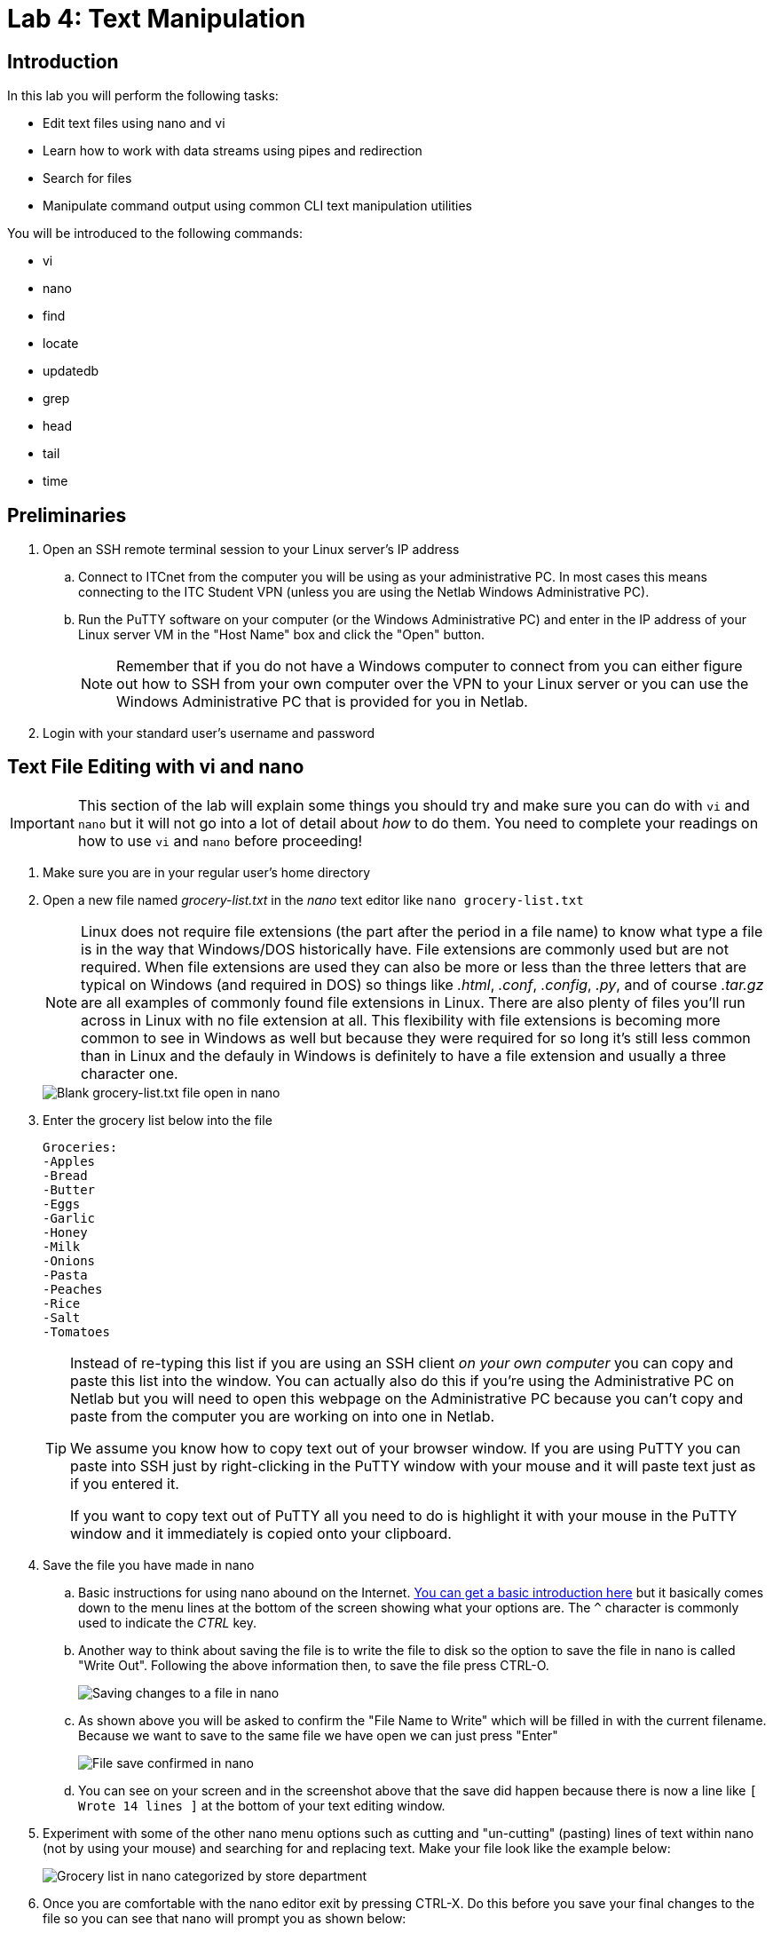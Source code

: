= Lab 4: Text Manipulation

== Introduction

In this lab you will perform the following tasks:

* Edit text files using nano and vi
* Learn how to work with data streams using pipes and redirection
* Search for files
* Manipulate command output using common CLI text manipulation utilities

You will be introduced to the following commands:

* vi
* nano
* find
* locate
* updatedb
* grep
* head
* tail
* time

== Preliminaries

. Open an SSH remote terminal session to your Linux server's IP address
.. Connect to ITCnet from the computer you will be using as your administrative PC. In most cases this means connecting to the ITC Student VPN (unless you are using the Netlab Windows Administrative PC).
.. Run the PuTTY software on your computer (or the Windows Administrative PC) and enter in the IP address of your Linux server VM in the "Host Name" box and click the "Open" button.
+
--
NOTE: Remember that if you do not have a Windows computer to connect from you can either figure out how to SSH from your own computer over the VPN to your Linux server or you can use the Windows Administrative PC that is provided for you in Netlab.
--
. Login with your standard user's username and password

== Text File Editing with vi and nano
[IMPORTANT]
====
This section of the lab will explain some things you should try and make sure you can do with `vi` and `nano` but it will not go into a lot of detail about _how_ to do them. You need to complete your readings on how to use `vi` and `nano` before proceeding!
====
. Make sure you are in your regular user's home directory
. Open a new file named _grocery-list.txt_ in the _nano_ text editor like `nano grocery-list.txt`
+
--
NOTE: Linux does not require file extensions (the part after the period in a file name) to know what type a file is in the way that Windows/DOS historically have. File extensions are commonly used but are not required. When file extensions are used they can also be more or less than the three letters that are typical on Windows (and required in DOS) so things like _.html_, _.conf_, _.config_, _.py_, and of course _.tar.gz_ are all examples of commonly found file extensions in Linux. There are also plenty of files you'll run across in Linux with no file extension at all. This flexibility with file extensions is becoming more common to see in Windows as well but because they were required for so long it's still less common than in Linux and the defauly in Windows is definitely to have a file extension and usually a three character one.
--
+
image::lab04/001.png[Blank grocery-list.txt file open in nano]
. Enter the grocery list below into the file
+
[source,console]
----
Groceries:
-Apples
-Bread
-Butter
-Eggs
-Garlic
-Honey
-Milk
-Onions
-Pasta
-Peaches
-Rice
-Salt
-Tomatoes
----
+
[TIP]
====
Instead of re-typing this list if you are using an SSH client _on your own computer_ you can copy and paste this list into the window. You can actually also do this if you're using the Administrative PC on Netlab but you will need to open this webpage on the Administrative PC because you can't copy and paste from the computer you are working on into one in Netlab.

We assume you know how to copy text out of your browser window. If you are using PuTTY you can paste into SSH just by right-clicking in the PuTTY window with your mouse and it will paste text just as if you entered it.

If you want to copy text out of PuTTY all you need to do is highlight it with your mouse in the PuTTY window and it immediately is copied onto your clipboard.
====
. Save the file you have made in nano
.. Basic instructions for using nano abound on the Internet. https://web.archive.org/web/20240107202616/https://staffwww.fullcoll.edu/sedwards/Nano/IntroToNano.html[You can get a basic introduction here] but it basically comes down to the menu lines at the bottom of the screen showing what your options are. The `^` character is commonly used to indicate the _CTRL_ key.
.. Another way to think about saving the file is to write the file to disk so the option to save the file in nano is called "Write Out". Following the above information then, to save the file press CTRL-O.
+
image::lab04/002.png[Saving changes to a file in nano]
.. As shown above you will be asked to confirm the "File Name to Write" which will be filled in with the current filename. Because we want to save to the same file we have open we can just press "Enter"
+
image::lab04/003.png[File save confirmed in nano]
.. You can see on your screen and in the screenshot above that the save did happen because there is now a line like `[ Wrote 14 lines ]` at the bottom of your text editing window.
. Experiment with some of the other nano menu options such as cutting and "un-cutting" (pasting) lines of text within nano (not by using your mouse) and searching for and replacing text. Make your file look like the example below:
+
image::lab04/004.png[Grocery list in nano categorized by store department]
. Once you are comfortable with the nano editor exit by pressing CTRL-X. Do this before you save your final changes to the file so you can see that nano will prompt you as shown below:
+
image::lab04/005.png[Nano prompting to save modified buffer]
. Say "Y" to the question "Save modified buffer?" which means do you want to save your changes before exiting. Again, we want to save with the same _grocery-list.txt_ filename we have been using. You should get returned to the command prompt.
. Use the `less` command to view your _grocery-list.txt_ file and ensure all your changed were saved.
. While the nano editor is pretty user friendly with the menu options on the bottom of every screen it is not always installed on Linux systems. Probably the most standard editor which is almost always available is called `vi`. Usually, but not always, it's actually a version called `vim` which stands for "vi improved" and has a few features that make it a bit easier to use. That's a nice thing because the original version of vi can be challenging to work with if you're not used to it. Because vi/vim are likely to be the only options you have from time to time it's important to know how to use this editor too.
. Open the _grocery-list.txt_ file in vi like `vi _grocery-list.txt_`. You should be greeted with a sceen like the one shown below:
+
image::lab04/006.png[Editing the grocery list file in vi]
. One of the biggest differences with vi is that you cannot just start typing into the editor. In fact, in some versions of vi you cannot even move the cursor around with your arrow keys (old terminal keyboards didn't have arrow keys so vi has it's own way to move the cursor). The vi editor has several _modes_ and is in the *command* mode by default. To type into the window you need to get into *insert* mode.
. Move your cursor to where you want to start tying then type the letter `i` on your keyboard to enter *insert* mode. Now you should be able to type something, try it out.
. You may have noticed that in some versions of vi pressing things like your arrow keys while in *insert* mode will type random characters instead of doing what you want (moving your cursor). Press the *Esc* key on your keyboard to switch from *insert* mode back to *command* mode.
+
--
TIP: Some versions of vi improved will show you what mode you are in, or at least if you are in *insert* mode with some text in the lower right corner. Not all versions do this though so you can't count on it.
--
. https://web.archive.org/web/20201225020714/https://www.washington.edu/computing/unix/vi.html[Read through this vi tutorial] as well as https://web.archive.org/web/20240324062738/https://www.warp.dev/terminus/vim-copy-paste[this one on cutting, copying, and pasting] and try out some things on your _grocery-list.txt_ file. At the very least you should have tried and be able to:
.. Insert text
.. Delete characters, words, and lines (and deleteing multiple lines at once)
.. Moving by searching the file
.. Cutting, copying, and pasting one _or more_ lines at a time using the yank, delete, and paste shortcuts
.. Saving the file without closing vi
.. Exiting vi without saving (discarding) any changes
.. Exiting vi and saving changes at the same time
... The tutorial is actually wrong about this one. For modern versions of vi you type `:wq` from *command* mode, `zz` will not work.
. If you get stuck you can  get back to *command* mode by pressing the *Esc* key. If you want to get from *command* mode back to the command prompt (and don't care about saving any changes) you can always use `:q!` and press *Enter*.
. Once you are familiar with how the vi editor works save your file and exit.

== Working With Data Streams Using Pipes and Redirection

When you run a program in Linux it's likely that you are somehow working with data streams, either providing a stream to the program, getting a stream from the program, or both. Streams can be either text data or binary data (such as audio or video) but the ability to work and manipulate text streams is probably the most common and an important tool for Linux system administrators. As the name implies, a data stream is a continuous flow of data—especially text data—being passed from one file, device, or program to another using STDIO (Standard Input/Output). These streams play a crucial role in the Linux command-line interface. There are three primary streams stdin, stdout, and stderr.

Standard Input (stdin): stdin represents the input stream through which data flows into a command or program. When you interact with a command—whether through the terminal or a script—you're essentially feeding it data via stdin. Imagine typing a command and pressing Enter; that input travels through stdin. But it's not limited to keyboard input alone; stdin can also accept data from files, pipes, or other commands. 

Standard Output (stdout): stdout is where a command sends its results or regular output. When you run a command and see information displayed in the terminal, that's stdout at work. It's the channel through which commands communicate their findings. Like stdin, stdout can carry both text and binary data. For instance, when you list files using the ls command, the file names are sent to stdout or if you are downloading a file with curl it can be sent to the stdout instead of to a file on the filesystem so that it can be further processed by other commands. System administrators rely heavily on stdout for various purposes. They capture output in log files, chain commands together, and monitor processes. 

Standard Error (stderr): stderr is the designated channel for error messages, warnings, and diagnostic information. When a command encounters an issue—such as a file not found, a permission error, or an unexpected behavior—it reports relevant details via stderr. System administrators rely on stderr for debugging and troubleshooting. Redirecting stderr to separate log files or to the console while processing stdout spearately allows them to identify and address problems quickly and efficiently by separating errors from normal output. 

. Experiment with redirecting standard output to a file
.. Change back to your regular user's home directory.
.. List the files in your home directory with all details about size, ownership, and showing hidden files.
.. Now, run the same command but redirect the output to a file by putting `> _filename_` after the command like `ls -al > listfiles.txt`.
... Notice how there is no command output. This is normal as you redirected the standard output of the ls ls -al command to the file listfiles.txt
.. Verify the contents of _listfiles.txt_ with a command like `cat`, or `less`
... Notice how it contains the exact same output as running ls -al on the command line.
. Experiment with redirecting standard output and standard error to different places
.. Still in your home directory use a text editor and paste in this short script to a file named _error.sh_ and save the result
+
[source,console]
----
#!/bin/bash
echo "We are about to try and access a file that does not really exist"
cat doesnotexist.txt
----
.. Set the permissions on the _error.sh_ file so that it can be executed by your regular user like `chmod +x error.sh`
.. This script does two things when you run it. First, it prints a message stating that it is about to try and access a file that doesn't exist. This message is sent to the standard output. Second, it tries to use the `cat` command to access a file that does not exist which will generate a standard error message. Try runnung the script like `./error.sh` to see this in action.
+
[source,console]
----
ben@2480-Z:~$ ./error.sh
We are about to try and access a file that does not really exist
cat: doesnotexist.txt: No such file or directory
ben@2480-Z:~$
----
.. In this case both the stdout and stderr have been printed to the terminal window as you can see both lines in the example above and in your terminal. Try running `./error.sh > output.txt` now, similar to what you did with the `ls -al` command before.
+
[source,console]
----
ben@2480-Z:~$ ./error.sh > output.txt
cat: doesnotexist.txt: No such file or directory
ben@2480-Z:~$
----
.. This time you only get one line of output! It's the second one, the one that produced a stderr message. You can see what happened to the stdout if you use the `cat stdout.txt` command to view the _output.txt_ file.
+
[source,console]
----
ben@2480-Z:~$ ./error.sh > output.txt
cat: doesnotexist.txt: No such file or directory
ben@2480-Z:~$ cat output.txt
We are about to try and access a file that does not really exist
ben@2480-Z:~$
----
.. Here you can see the _stdout.txt_ file contains the first line we would have gotten, the line which was send to the standard output. So the `>` operator only redirects the standard output by defauly, not the standard error messages. However, we can redirect the standard output and standard error messages if we want to. Try running `./error.sh 2> output.txt` this time and check both what happens on your terminal as well as what ends up in the _output.txt_ file. 
+
[source,console]
----
ben@2480-Z:~$ ./error.sh 2> output.txt
We are about to try and access a file that does not really exist
ben@2480-Z:~$ cat output.txt
cat: doesnotexist.txt: No such file or directory
ben@2480-Z:~$
----
.. As you can see the reverse happened this time, the standard error ended up in the _output.txt_ file and the standard output was printed to the screen. It's also possible to redirect the output from both the output and error at the same time. Try runing `./error.sh 1> output.txt 2> error.txt` and check the screen as well as the contents of both text files.
+
[source,console]
----
ben@2480-Z:~$ ./error.sh 1> output.txt 2> error.txt
ben@2480-Z:~$ cat output.txt
We are about to try and access a file that does not really exist
ben@2480-Z:~$ cat error.txt
cat: doesnotexist.txt: No such file or directory
ben@2480-Z:~$
----
.. Here you can see that nothing was printed to the screen when we ran the command because the standard output message was redirected into _output.txt_ and the standard error message was redirected into _error.txt_ but what if we wanted both in the same file? Try running `./error.sh > output.txt 2>&1` and check the screen as well as the contents of _output.txt_.
+
[source,console]
----
ben@2480-Z:~$ ./error.sh > output.txt 2>&1
ben@2480-Z:~$ cat output.txt
We are about to try and access a file that does not really exist
cat: doesnotexist.txt: No such file or directory
ben@2480-Z:~$
----
.. Here you can see that both the standard output and standard error messages ended up in the _output.txt_ file. The `2>&1` operator at the end of the command tells the system to take the standard error stream (the `>2` part as usual) and redirect it back into the standard output stream (the `&1` part).
.. It's also possible to completely discard one or both of the standard ouput or standard error streams. Try running `./error.sh > /dev/null` and you should see that the standard output just disappears and you are left with only the standard error. If you use _/dev/null_ instead of a filename (for either standard output or error) the system will just immediately discard the stream data.

. Experiment with piping data streams from one application to another and manipulating command output using common CLI text manipulation utilities like `head`, `tail`, and `grep`.
.. Some programs are able to not only create standard output and standard error streams but also accept input through a standard input stream. This is called _piping_ and uses a special character on your keyboard you have probably not used much before and which is typically called a pipe character in Linux it looks like `|` and is typically found on the same key as the backslash `\` and you press SHIFT + backslash to get the `|` character. The exact location of this key can vary from keyboard to keyboard but it is most commonly found above the Enter key on modern keyboards.
.. Create a text file named _linenumbers.txt_ in your standard user's home directory with 50 lines in it which are all like "This is Line _x_" where x is the number of the line.
+
--
TIP: If you don't want to use a text editor and do all that typing you can do this easily in Linux using the `seq` utility which creates a sequence of numbers (see the manual page for more details) and redirection. The command `seq -f 'This is Line %g' 1 50 > linenumbers.txt` will do what we want.
--
.. Check that your _linenumbers.txt_ file is all there with the `cat` and `less` commands.
.. Sometimes we just want to view the beginning or the ending of a file. Luckily, Linux has tools to do just that. The `head` and `tail` commands allow us to view the first or last 10 lines of a file by default. Try running `head linenumbers.txt` and `tail linenumbers.txt`.
.. We can also change the number of lines from the default of 10 to something else by specifying an option to the command. Try `head -15 linenumbers.txt` and `tail -5 linenumbers.txt`.
.. It gets better though. Instead of reading from a file we can use pipes to send standard input to the `head` and `tail` commands. Try `cat linenumbers.txt | head -7` to take the standard output from the `cat` command which is reading the _linenumbers.txt_ file and piping it into the standard input of the `head` command.
.. It may not seem that useful yet beacuse we have just replicated functionality that the `head` command already has built-in. The power is that we can now use this with any other commands which produce standard output. Say we want to get a list of the first 4 files in the directory. Try using `ls | head -4` to do that.
.. We can even combine this with redirection like `ls | head -4 > firstfour.txt` Try this and see what happens.
.. This can also be useful when working with programs that generate a lot of output. For example, the `dmesg` program provides a lot information about our system hardware and kernel (we'll learn more about it later). Try running `sudo dmesg` (which requires administrative privileges to run) and watch the text fly by.
.. Now, if we wanted to see that information more slowly we could either capture the output to a file and then look through it with `less` or a text editor _or_ we could just pipe the output directly to `less` like `sudo dmesg | less` which you should now try. Remember that you can scroll up and down with the arrow keys or Page Up/Down keys and press 'q' to exit back to the command line.
.. You could also get just the first few lines like `sudo dmesg | head`
.. When working with a lot of text output it's also common to be looking for some specific thing. Linux has a tool named `grep` which allows us to search through text.
.. If we were looking for information about our Ethernet network cards we could probably find that in the `dmesg` output but it could take a long time to look through. If we run the command `sudo dmesg | grep net` though  the system can do a lot of work for us. Try running this command and see what you get.
.. By default the `grep` command looks for the text you give it and outputs every full line which contains that text. That is enough to make it very useful but you can do a lot more such as look for patterns (for example any MAC address separated by colons) or strings at the beginning or end of lines using _regular expressions_. You can learn more about _regular expressions_ at https://regexone.com/[RegexOne] and https://www.regular-expressions.info/[Regular-Expressions.info] among many other places. These are frequently used in system administration and programming so it's worth your while to get at least a basic understanding of them and how they work.
.. There are a lot of useful text manipulation commands besides `head`, `tail`, and `grep`. You probably even used one, `seq` to create your _linenumbers.txt_ file. Still others allow further manipulation of text such as searching and replacing text in a data stream with `sed`, `sort` to sort lines, `cut` to send on just a portion of lines, `uniq` to show lines which are repeated or ignore lines which are repeated, or `wc` to count words/lines/characters/etc and these are just a few of the many commands available. All of these commands are designed to work with standard input and output to build a chain of commands which does something useful to you.
.. Many times this ability to accept standard input is used to process text which was created as an output stream from another program as we did above but it can also be used by programs with binary data. One common use of this is for audio and video encoding where one program might read and decode audio or video data (such as an Audio CD or a WAV file) and pipe that data as standard output over to another program such as an MP3 compression program which compresses the data. That program might write the compressed output to a file or it might send it on to yet another program which streams it out over the network.

== Searching for Files

There are several ways to search for files on a Linux system. The simplest and the most powerful is to use the `find` command which searches through the system directory by directory for files which match your search string. You can specify many options for the `find` command which do things such as restrict to searching in one particular directory and its sub-directories, etc. 
. Try searching your entire drive for files with syslog somewhere in the name. `find / -name "*syslog*" 2> /dev/null` Your results should look something like those below:
+
[source,console]
----
ben@2480-Z:~$ find / -name "*syslog*" 2> /dev/null
/usr/lib/systemd/system/syslog.socket
/usr/lib/modules/6.1.0-18-amd64/kernel/net/netfilter/nf_log_syslog.ko
/usr/lib/x86_64-linux-gnu/perl/5.36.0/sys/syslog.ph
/usr/lib/x86_64-linux-gnu/perl/5.36.0/syslog.ph
/usr/lib/x86_64-linux-gnu/perl/5.36.0/bits/syslog-ldbl.ph
/usr/lib/x86_64-linux-gnu/perl/5.36.0/bits/syslog-path.ph
/usr/lib/x86_64-linux-gnu/perl/5.36.0/bits/syslog.ph
/usr/share/doc/sudo/examples/syslog.conf
/usr/share/doc/busybox/syslog.conf.txt
/var/log/installer/syslog
----
+
--
NOTE: You may have noticed that in the search command we used, `find / -name "*syslog*" 2> /dev/null`, we redirected the standard error to the `/dev/null` device to hide it. The reason we're redirecting the error messages is that there many files and directories which your regular user may not have permission to access. Each attempt to access these by the find program would create an error message (so lots of errors). We're basically telling the system to hide these error messages from us. You can see all the errors you would get and how hard it would be to see where these files actually exist by running `find / -name "*syslog*"`
--
. You should see some files identified which contain the name syslog. The problem is that the find command is very slow at moving through all the files on the system, in fact it may even appear to be frozen while searching slowly though the drive. This is especially true on systems with a larger number of files on them and/or those that are using spinning hard drives instead of SSDs. If you have waited a while and are still not getting back to a command prompt you can press CTRL-C to force the find program to quit and return to a command prompt.
. This means the find program works just fine for searching through a few directories/files (such as everything inside your home directory or another smaller part of the system) but is not the best choice for searching the entire system quickly. There are some reasons you may still want to use the find command though such as if you want to search for things other than file name (such as size, permissions, when the file was last changed, etc.) or want to run some command automatically on every file that was found. If you want to learn more about advanced uses of the find command take a look at https://web.archive.org/web/20150411143240/http://content.hccfl.edu/pollock/Unix/FindCmd.htm[this tutorial].
. There is a faster way to search for files on your system with the `locate` command, but it does have some disadvantages of its own. Locate searches a pre-built database of all files on the system which means it operates much faster than searching though the files themselves one at a time. It also can use regular expressions as part of the search process. There are two main disadvantages though. First, it may not be pre-installed on many Linux systems so you may have to install it. Second, you need to build or update the database before you can search for files (otherwise you would be searching an outdated list of files). New files are not automatically updated to the database so this only really works if you periodically remember to update the database. In future labs we'll explain how you could schedule the update command to run automatically (hint, see the `cron` program).
. Install the `locate` program on your system, unlike `find` it is usually not installed by default.
. Create an updated database of files on your system by running the `sudo updatedb` command.
+
--
NOTE: In order for the locate database to include _all_ of the files on the system the command to update the database needs permission to read all the files which is why we are running it with administrative permissons.
--
+
--
NOTE: It will take a while for this program to find and index all the files on your system so give it a while to run. The advantage is after you do this you can search the database for many different files very quickly instead of waiting for each search as with the find command.
--
+
--
TIP: Programs that may need to run for a long time and do not require user input (like `updatedb`) can be run in the background by placing an ampersand at the end of the command line like `sudo updatedb&`. This will immediately return you to a command prompt so you can continue to work on other things while the command finishes running. We'll learn more about background jobs in a future lab.
--
. Search for files with _syslog_ in the name again but now using the locate database like `locate syslog` Your results should look something like those below:
+
[source,console]
----
ben@2480-Z:~$ locate syslog
/usr/lib/modules/6.1.0-18-amd64/kernel/net/netfilter/nf_log_syslog.ko
/usr/lib/systemd/system/syslog.socket
/usr/lib/x86_64-linux-gnu/perl/5.36.0/bits/syslog-ldbl.ph
/usr/lib/x86_64-linux-gnu/perl/5.36.0/bits/syslog-path.ph
/usr/lib/x86_64-linux-gnu/perl/5.36.0/bits/syslog.ph
/usr/lib/x86_64-linux-gnu/perl/5.36.0/sys/syslog.ph
/usr/lib/x86_64-linux-gnu/perl/5.36.0/syslog.ph
/usr/share/doc/busybox/syslog.conf.txt
/usr/share/doc/sudo/examples/syslog.conf
/var/log/installer/syslog
----
. Because our virtual machines don't have too many files on them and are using fast disks you may not notice much speed difference between `find` and `locate` but they are there. You can read more about the differences in https://web.archive.org/web/20231203190433/https://unix.stackexchange.com/questions/60205/locate-vs-find-usage-pros-and-cons-of-each-other[this StackExchange Q&A] or https://web.archive.org/web/20231203164123/https://linuxconfig.org/locate-vs-find-what-is-the-difference[this LinuxConfig article] but it's also possible to see even the small differences yourself.
. If you're curious how long it takes a command to run in Linux there is an easy way to find out. You can normally just put the command `time` in front of whatever command you want to measure and after the command runs you will get a report like this:
+
[source,console]
----
ben@2480-Z:~$ time find / -name "*syslog*" 2> /dev/null
/usr/lib/systemd/system/syslog.socket
/usr/lib/modules/6.1.0-18-amd64/kernel/net/netfilter/nf_log_syslog.ko
/usr/lib/x86_64-linux-gnu/perl/5.36.0/sys/syslog.ph
/usr/lib/x86_64-linux-gnu/perl/5.36.0/syslog.ph
/usr/lib/x86_64-linux-gnu/perl/5.36.0/bits/syslog-ldbl.ph
/usr/lib/x86_64-linux-gnu/perl/5.36.0/bits/syslog-path.ph
/usr/lib/x86_64-linux-gnu/perl/5.36.0/bits/syslog.ph
/usr/share/doc/sudo/examples/syslog.conf
/usr/share/doc/busybox/syslog.conf.txt
/var/log/installer/syslog

real    0m0.515s
user    0m0.169s
sys     0m0.336s
ben@2480-Z:~$ time locate syslog
/usr/lib/modules/6.1.0-18-amd64/kernel/net/netfilter/nf_log_syslog.ko
/usr/lib/systemd/system/syslog.socket
/usr/lib/x86_64-linux-gnu/perl/5.36.0/bits/syslog-ldbl.ph
/usr/lib/x86_64-linux-gnu/perl/5.36.0/bits/syslog-path.ph
/usr/lib/x86_64-linux-gnu/perl/5.36.0/bits/syslog.ph
/usr/lib/x86_64-linux-gnu/perl/5.36.0/sys/syslog.ph
/usr/lib/x86_64-linux-gnu/perl/5.36.0/syslog.ph
/usr/share/doc/busybox/syslog.conf.txt
/usr/share/doc/sudo/examples/syslog.conf
/var/log/installer/syslog

real    0m0.022s
user    0m0.019s
sys     0m0.001s
----
. In the results above you can see we are given three times for each program, a real, user, and system time. User and sys show how much CPU time the program took to run outside the kernel (in _userspace_) and inside the kernel. What we're often most interested in though is how much actual time it took to run a command (as if we had timed it with a stopwatch) which includes any time the system was handling things outside of our program too. That statistic is called the _real_ time. Here you can see that `find` took a little over half a second to run while `locate` took just over two-tenths of a second to run. In other words `locate` was just over 23 times faster! While both these results are pretty fast if I run the same two commands on a real-world Linux filesever with a moderate number of files (952,177 compared with 35,526 on our lab systems) find takes 1m53.672s to run while locate completes in 0m0.292s! Now that's a difference!

== Wrapping Up

. Close the SSH session
.. Type `exit` to close the connection while leaving your Linux server VM running.
. If you are using the Administrative PC in Netlab instead of your own computer as the administrative computer you should also shut down that system in the usual way each time you are done with the Netlab system and then end your Netlab Reservation. You should do these steps each time you finish using the adminsitrative PC in future labs as well.

NOTE: You can keep your Linux Server running, you do not need to shut it down.